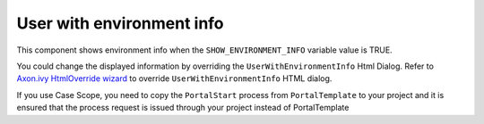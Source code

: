 .. _customization-user-with-environment-info:

User with environment info
==========================

This component shows environment info when the ``SHOW_ENVIRONMENT_INFO`` variable value is TRUE.

|user-with-environment-info|

You could change the displayed information by overriding the ``UserWithEnvironmentInfo`` Html Dialog.
Refer to `Axon.ivy HtmlOverride wizard <https://developer.axonivy.com/doc/9.1/designer-guide/how-to/overrides.html?#override-new-wizard>`_ to override ``UserWithEnvironmentInfo`` HTML dialog.

If you use Case Scope, you need to copy the ``PortalStart`` process from ``PortalTemplate`` to your project and
it is ensured that the process request is issued through your project instead of PortalTemplate

.. |user-with-environment-info| image:: ../../screenshots/dashboard/environment-info.png